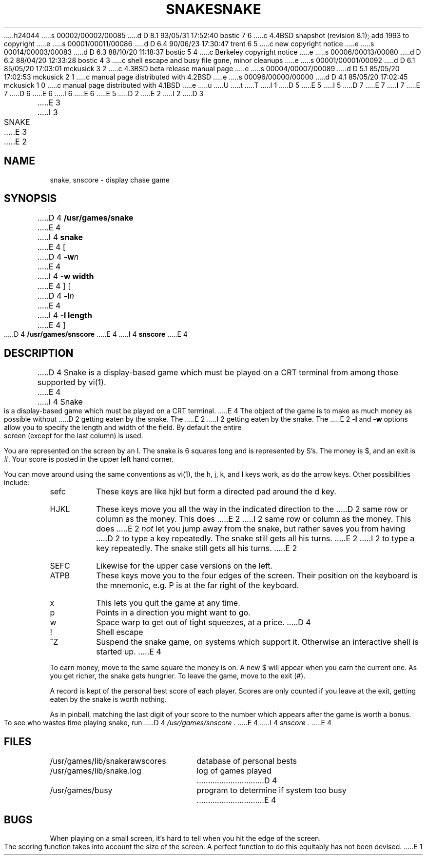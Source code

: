 h24044
s 00002/00002/00085
d D 8.1 93/05/31 17:52:40 bostic 7 6
c 4.4BSD snapshot (revision 8.1); add 1993 to copyright
e
s 00001/00011/00086
d D 6.4 90/06/23 17:30:47 trent 6 5
c new copyright notice
e
s 00014/00003/00083
d D 6.3 88/10/20 11:18:37 bostic 5 4
c Berkeley copyright notice
e
s 00006/00013/00080
d D 6.2 88/04/20 12:33:28 bostic 4 3
c shell escape and busy file gone, minor cleanups
e
s 00001/00001/00092
d D 6.1 85/05/20 17:03:01 mckusick 3 2
c 4.3BSD beta release manual page
e
s 00004/00007/00089
d D 5.1 85/05/20 17:02:53 mckusick 2 1
c manual page distributed with 4.2BSD
e
s 00096/00000/00000
d D 4.1 85/05/20 17:02:45 mckusick 1 0
c manual page distributed with 4.1BSD
e
u
U
t
T
I 1
D 5
.\" Copyright (c) 1980 Regents of the University of California.
.\" All rights reserved.  The Berkeley software License Agreement
.\" specifies the terms and conditions for redistribution.
E 5
I 5
D 7
.\" Copyright (c) 1980 The Regents of the University of California.
.\" All rights reserved.
E 7
I 7
.\" Copyright (c) 1980, 1993
.\"	The Regents of the University of California.  All rights reserved.
E 7
.\"
D 6
.\" Redistribution and use in source and binary forms are permitted
.\" provided that the above copyright notice and this paragraph are
.\" duplicated in all such forms and that any documentation,
.\" advertising materials, and other materials related to such
.\" distribution and use acknowledge that the software was developed
.\" by the University of California, Berkeley.  The name of the
.\" University may not be used to endorse or promote products derived
.\" from this software without specific prior written permission.
.\" THIS SOFTWARE IS PROVIDED ``AS IS'' AND WITHOUT ANY EXPRESS OR
.\" IMPLIED WARRANTIES, INCLUDING, WITHOUT LIMITATION, THE IMPLIED
.\" WARRANTIES OF MERCHANTIBILITY AND FITNESS FOR A PARTICULAR PURPOSE.
E 6
I 6
.\" %sccs.include.redist.man%
E 6
E 5
.\"
.\"	%W% (Berkeley) %G%
.\"
D 2
.TH SNAKE 6
E 2
I 2
D 3
.TH SNAKE 6 "1 February 1983"
E 3
I 3
.TH SNAKE 6 "%Q%"
E 3
E 2
.UC 4
.SH NAME
snake, snscore \- display chase game
.SH SYNOPSIS
D 4
.B /usr/games/snake
E 4
I 4
.B snake
E 4
[
D 4
.BI \-w n
E 4
I 4
.B -w width
E 4
] [
D 4
.BI \-l n
E 4
I 4
.B -l length
E 4
]
.br
D 4
.B /usr/games/snscore
E 4
I 4
.B snscore
E 4
.SH DESCRIPTION
D 4
Snake is a display-based game which must be played on a CRT terminal
from among those supported by vi(1).
E 4
I 4
Snake is a display-based game which must be played on a CRT terminal.
E 4
The object of the game is to make as much money as possible without
D 2
getting eaten by the snake.
The
E 2
I 2
getting eaten by the snake.  The
E 2
.B \-l
and
.B \-w
options allow you to specify the length and width of the field.
By default the entire screen (except for the last column) is used.
.PP
You are represented on the screen by an I.
The snake is 6 squares long and is represented by S's.
The money is $, and an exit is #.
Your score is posted in the upper left hand corner.
.PP
You can move around using the same conventions as vi(1),
the h, j, k, and l keys work, as do the arrow keys.
Other possibilities include:
.IP sefc
These keys are like hjkl but form a directed pad around the d key.
.IP HJKL
These keys move you all the way in the indicated direction to the
D 2
same row or column as the money.
This does
E 2
I 2
same row or column as the money.  This does
E 2
.I not
let you jump away from the snake, but rather saves you from having
D 2
to type a key repeatedly.
The snake still gets all his turns.
E 2
I 2
to type a key repeatedly.  The snake still gets all his turns.
E 2
.IP SEFC
Likewise for the upper case versions on the left.
.IP ATPB
These keys move you to the four edges of the screen.
Their position on the keyboard is the mnemonic, e.g.
P is at the far right of the keyboard.
.IP x
This lets you quit the game at any time.
.IP p
Points in a direction you might want to go.
.IP w
Space warp to get out of tight squeezes, at a price.
D 4
.IP !
Shell escape
.IP ^Z
Suspend the snake game, on systems which support it.
Otherwise an interactive shell is started up.
E 4
.PP
To earn money, move to the same square the money is on.
A new $ will appear when you earn the current one.
As you get richer, the snake gets hungrier.
To leave the game, move to the exit (#).
.PP
A record is kept of the personal best score of each player.
Scores are only counted if you leave at the exit,
getting eaten by the snake is worth nothing.
.PP
As in pinball, matching the last digit of your score to the number
which appears after the game is worth a bonus.
.PP
To see who wastes time playing snake, run
D 4
.I /usr/games/snscore .
E 4
I 4
.I snscore .
E 4
.SH FILES
.nf
.ta \w'/usr/games/lib/snakerawscores 'u
/usr/games/lib/snakerawscores	database of personal bests
/usr/games/lib/snake.log	log of games played
D 4
/usr/games/busy	program to determine if system too busy
E 4
.DT
.fi
.SH BUGS
.PP
When playing on a small screen,
it's hard to tell when you hit the edge of the screen.
.PP
The scoring function takes into account the size of the screen.
A perfect function to do this equitably has not been devised.
E 1

